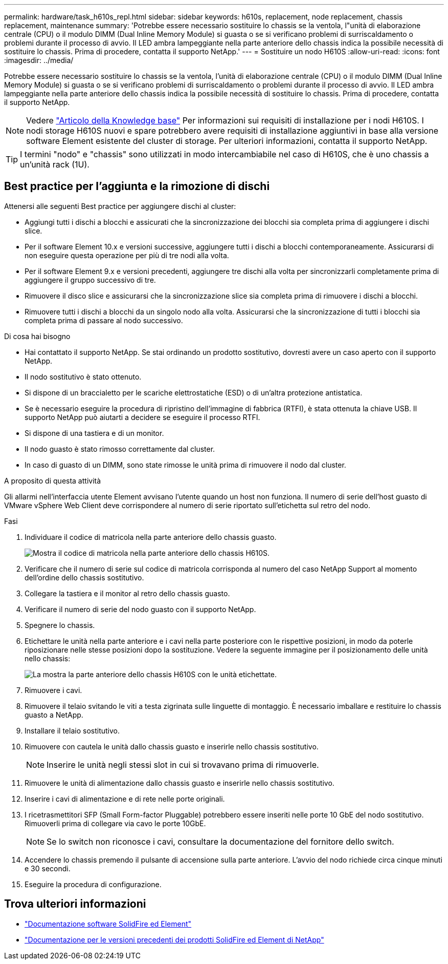 ---
permalink: hardware/task_h610s_repl.html 
sidebar: sidebar 
keywords: h610s, replacement, node replacement, chassis replacement, maintenance 
summary: 'Potrebbe essere necessario sostituire lo chassis se la ventola, l"unità di elaborazione centrale (CPU) o il modulo DIMM (Dual Inline Memory Module) si guasta o se si verificano problemi di surriscaldamento o problemi durante il processo di avvio. Il LED ambra lampeggiante nella parte anteriore dello chassis indica la possibile necessità di sostituire lo chassis. Prima di procedere, contatta il supporto NetApp.' 
---
= Sostituire un nodo H610S
:allow-uri-read: 
:icons: font
:imagesdir: ../media/


[role="lead"]
Potrebbe essere necessario sostituire lo chassis se la ventola, l'unità di elaborazione centrale (CPU) o il modulo DIMM (Dual Inline Memory Module) si guasta o se si verificano problemi di surriscaldamento o problemi durante il processo di avvio. Il LED ambra lampeggiante nella parte anteriore dello chassis indica la possibile necessità di sostituire lo chassis. Prima di procedere, contatta il supporto NetApp.


NOTE: Vedere link:https://kb.netapp.com/Advice_and_Troubleshooting/Data_Storage_Software/Element_Software/NetApp_H610S_installation_requirements_for_replacement_or_expansion_nodes["Articolo della Knowledge base"^] Per informazioni sui requisiti di installazione per i nodi H610S. I nodi storage H610S nuovi e spare potrebbero avere requisiti di installazione aggiuntivi in base alla versione software Element esistente del cluster di storage. Per ulteriori informazioni, contatta il supporto NetApp.


TIP: I termini "nodo" e "chassis" sono utilizzati in modo intercambiabile nel caso di H610S, che è uno chassis a un'unità rack (1U).



== Best practice per l'aggiunta e la rimozione di dischi

Attenersi alle seguenti Best practice per aggiungere dischi al cluster:

* Aggiungi tutti i dischi a blocchi e assicurati che la sincronizzazione dei blocchi sia completa prima di aggiungere i dischi slice.
* Per il software Element 10.x e versioni successive, aggiungere tutti i dischi a blocchi contemporaneamente. Assicurarsi di non eseguire questa operazione per più di tre nodi alla volta.
* Per il software Element 9.x e versioni precedenti, aggiungere tre dischi alla volta per sincronizzarli completamente prima di aggiungere il gruppo successivo di tre.
* Rimuovere il disco slice e assicurarsi che la sincronizzazione slice sia completa prima di rimuovere i dischi a blocchi.
* Rimuovere tutti i dischi a blocchi da un singolo nodo alla volta. Assicurarsi che la sincronizzazione di tutti i blocchi sia completa prima di passare al nodo successivo.


.Di cosa hai bisogno
* Hai contattato il supporto NetApp. Se stai ordinando un prodotto sostitutivo, dovresti avere un caso aperto con il supporto NetApp.
* Il nodo sostitutivo è stato ottenuto.
* Si dispone di un braccialetto per le scariche elettrostatiche (ESD) o di un'altra protezione antistatica.
* Se è necessario eseguire la procedura di ripristino dell'immagine di fabbrica (RTFI), è stata ottenuta la chiave USB. Il supporto NetApp può aiutarti a decidere se eseguire il processo RTFI.
* Si dispone di una tastiera e di un monitor.
* Il nodo guasto è stato rimosso correttamente dal cluster.
* In caso di guasto di un DIMM, sono state rimosse le unità prima di rimuovere il nodo dal cluster.


.A proposito di questa attività
Gli allarmi nell'interfaccia utente Element avvisano l'utente quando un host non funziona. Il numero di serie dell'host guasto di VMware vSphere Web Client deve corrispondere al numero di serie riportato sull'etichetta sul retro del nodo.

.Fasi
. Individuare il codice di matricola nella parte anteriore dello chassis guasto.
+
image::h610s-servicetag.gif[Mostra il codice di matricola nella parte anteriore dello chassis H610S.]

. Verificare che il numero di serie sul codice di matricola corrisponda al numero del caso NetApp Support al momento dell'ordine dello chassis sostitutivo.
. Collegare la tastiera e il monitor al retro dello chassis guasto.
. Verificare il numero di serie del nodo guasto con il supporto NetApp.
. Spegnere lo chassis.
. Etichettare le unità nella parte anteriore e i cavi nella parte posteriore con le rispettive posizioni, in modo da poterle riposizionare nelle stesse posizioni dopo la sostituzione. Vedere la seguente immagine per il posizionamento delle unità nello chassis:
+
image::h610s-drives.gif[La mostra la parte anteriore dello chassis H610S con le unità etichettate.]

. Rimuovere i cavi.
. Rimuovere il telaio svitando le viti a testa zigrinata sulle linguette di montaggio. È necessario imballare e restituire lo chassis guasto a NetApp.
. Installare il telaio sostitutivo.
. Rimuovere con cautela le unità dallo chassis guasto e inserirle nello chassis sostitutivo.
+

NOTE: Inserire le unità negli stessi slot in cui si trovavano prima di rimuoverle.

. Rimuovere le unità di alimentazione dallo chassis guasto e inserirle nello chassis sostitutivo.
. Inserire i cavi di alimentazione e di rete nelle porte originali.
. I ricetrasmettitori SFP (Small Form-factor Pluggable) potrebbero essere inseriti nelle porte 10 GbE del nodo sostitutivo. Rimuoverli prima di collegare via cavo le porte 10GbE.
+

NOTE: Se lo switch non riconosce i cavi, consultare la documentazione del fornitore dello switch.

. Accendere lo chassis premendo il pulsante di accensione sulla parte anteriore. L'avvio del nodo richiede circa cinque minuti e 30 secondi.
. Eseguire la procedura di configurazione.




== Trova ulteriori informazioni

* https://docs.netapp.com/us-en/element-software/index.html["Documentazione software SolidFire ed Element"]
* https://docs.netapp.com/sfe-122/topic/com.netapp.ndc.sfe-vers/GUID-B1944B0E-B335-4E0B-B9F1-E960BF32AE56.html["Documentazione per le versioni precedenti dei prodotti SolidFire ed Element di NetApp"^]

